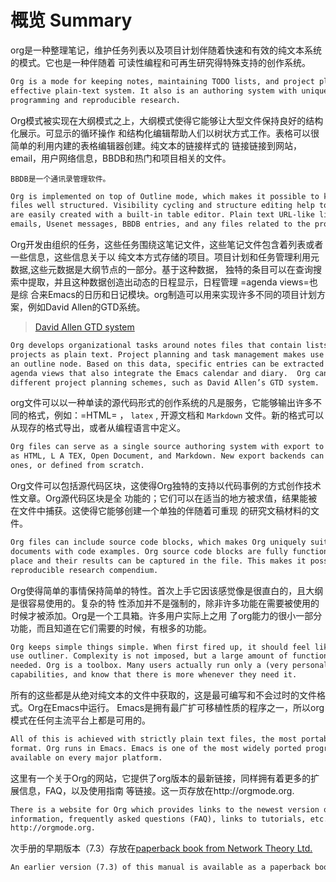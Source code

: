 * 概览 Summary 
  org是一种整理笔记，维护任务列表以及项目计划伴随着快速和有效的纯文本系统的模式。它也是一种伴随着
  可读性编程和可再生研究得特殊支持的创作系统。

  #+BEGIN_SRC org
    Org is a mode for keeping notes, maintaining TODO lists, and project planning with a fast and
    effective plain-text system. It also is an authoring system with unique support for literate
    programming and reproducible research.
  #+END_SRC
    
  Org模式被实现在大纲模式之上，大纲模式使得它能够让大型文件保持良好的结构化展示。可显示的循环操作
  和结构化编辑帮助人们以树状方式工作。表格可以很简单的利用内建的表格编辑器创建。纯文本的链接样式的
  链接链接到网站，email，用户网络信息，BBDB和热门和项目相关的文件。
  #+BEGIN_EXAMPLE
  BBDB是一个通讯录管理软件。
  #+END_EXAMPLE

  #+BEGIN_SRC org
    Org is implemented on top of Outline mode, which makes it possible to keep the content of large
    files well structured. Visibility cycling and structure editing help to work with the tree. Tables
    are easily created with a built-in table editor. Plain text URL-like links connect to websites,
    emails, Usenet messages, BBDB entries, and any files related to the projects.
  #+END_SRC

  Org开发由组织的任务，这些任务围绕这笔记文件，这些笔记文件包含着列表或者一些信息，这些信息关于以
  纯文本方式存储的项目。项目计划和任务管理利用元数据,这些元数据是大纲节点的一部分。基于这种数据，
  独特的条目可以在查询搜索中提取，并且这种数据创造出动态的日程显示，日程管理 =agenda views=也是综
  合来Emacs的日历和日记模块。org制造可以用来实现许多不同的项目计划方案，例如David Allen的GTD系统。
  #+BEGIN_QUOTE
  [[https://www.youtube.com/watch?v=Qo7vUdKTlhk][David Allen GTD system]]
  #+END_QUOTE

  #+BEGIN_SRC org
    Org develops organizational tasks around notes files that contain lists or information about
    projects as plain text. Project planning and task management makes use of metadata which is part of
    an outline node. Based on this data, specific entries can be extracted in queries and create dynamic
    agenda views that also integrate the Emacs calendar and diary.  Org can be used to implement many
    different project planning schemes, such as David Allen’s GTD system.
  #+END_SRC

  org文件可以以一种单读的源代码形式的创作系统的凡是服务，它能够输出许多不同的格式，例如：=HTML= ，
  =latex= , 开源文档和 =Markdown= 文件。新的格式可以从现存的格式导出，或者从编程语言中定义。

  #+BEGIN_SRC org
    Org files can serve as a single source authoring system with export to many different formats such
    as HTML, L A TEX, Open Document, and Markdown. New export backends can be derived from existing
    ones, or defined from scratch.
  #+END_SRC

  Org文件可以包括源代码区块，这使得Org独特的支持以代码事例的方式创作技术性文章。Org源代码区块是全
  功能的；它们可以在适当的地方被求值，结果能被在文件中捕获。这使得它能够创建一个单独的伴随着可重现
  的研究文稿材料的文件。

  #+BEGIN_SRC org
    Org files can include source code blocks, which makes Org uniquely suited for authoring technical
    documents with code examples. Org source code blocks are fully functional; they can be evaluated in
    place and their results can be captured in the file. This makes it possible to create a single file
    reproducible research compendium.
  #+END_SRC

  Org使得简单的事情保持简单的特性。首次上手它因该感觉像是很直白的，且大纲是很容易使用的。复杂的特
  性添加并不是强制的，除非许多功能在需要被使用的时候才被添加。Org是一个工具箱。许多用户实际上之用
  了org能力的很小一部分功能，而且知道在它们需要的时候，有根多的功能。

  #+BEGIN_SRC org
    Org keeps simple things simple. When first fired up, it should feel like a straightforward, easy to
    use outliner. Complexity is not imposed, but a large amount of functionality is available when
    needed. Org is a toolbox. Many users actually run only a (very personal) fraction of Org’s
    capabilities, and know that there is more whenever they need it.
  #+END_SRC

  所有的这些都是从绝对纯文本的文件中获取的，这是最可编写和不会过时的文件格式。Org在Emacs中运行。
  Emacs是拥有最广扩可移植性质的程序之一，所以org模式在任何主流平台上都是可用的。

  #+BEGIN_SRC org
    All of this is achieved with strictly plain text files, the most portable and future-proof file
    format. Org runs in Emacs. Emacs is one of the most widely ported programs, so that Org mode is
    available on every major platform.
  #+END_SRC

  这里有一个关于Org的网站，它提供了org版本的最新链接，同样拥有着更多的扩展信息，FAQ，以及使用指南
  等链接。这一页存放在http://orgmode.org.

  #+BEGIN_SRC org
    There is a website for Org which provides links to the newest version of Org, as well as additional
    information, frequently asked questions (FAQ), links to tutorials, etc. This page is located at
    http://orgmode.org.
  #+END_SRC

  次手册的早期版本（7.3）存放在[[http://www.network-theory.co.uk/org/manual/][paperback book from Network Theory Ltd.]]

  #+BEGIN_SRC org
    An earlier version (7.3) of this manual is available as a paperback book from Network Theory Ltd.
  #+END_SRC
